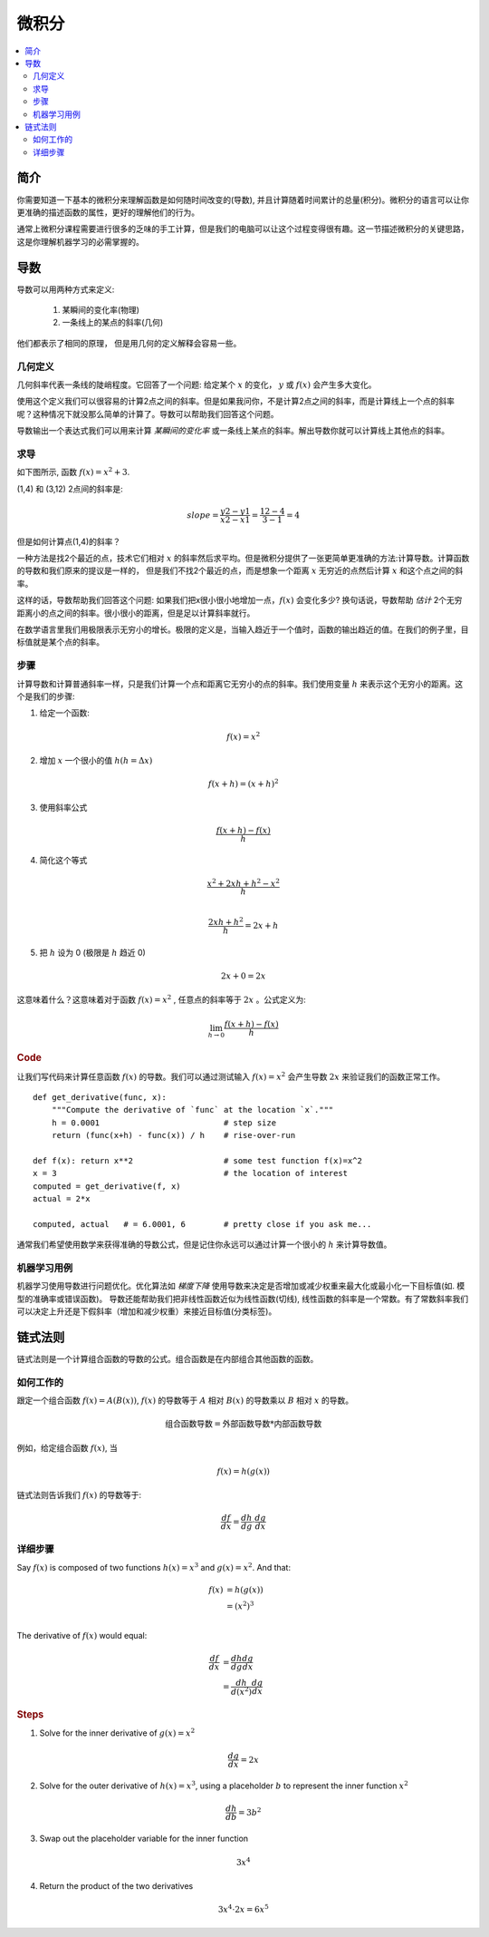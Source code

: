 .. _calculus:

========
微积分
========

.. contents:: :local:


.. _introduction:

简介
============

你需要知道一下基本的微积分来理解函数是如何随时间改变的(导数), 并且计算随着时间累计的总量(积分)。微积分的语言可以让你更准确的描述函数的属性，更好的理解他们的行为。

通常上微积分课程需要进行很多的乏味的手工计算，但是我们的电脑可以让这个过程变得很有趣。这一节描述微积分的关键思路，这是你理解机器学习的必需掌握的。

.. _derivative:

导数
===========
导数可以用两种方式来定义:

 #. 某瞬间的变化率(物理)
 #. 一条线上的某点的斜率(几何)

他们都表示了相同的原理， 但是用几何的定义解释会容易一些。

几何定义
--------------------

几何斜率代表一条线的陡峭程度。它回答了一个问题: 给定某个 :math:`x` 的变化， :math:`y` 或 :math:`f(x)` 会产生多大变化。

.. image:: images/slope_formula.png
    :align: center

使用这个定义我们可以很容易的计算2点之间的斜率。但是如果我问你，不是计算2点之间的斜率，而是计算线上一个点的斜率呢？这种情况下就没那么简单的计算了。导数可以帮助我们回答这个问题。

导数输出一个表达式我们可以用来计算 *某瞬间的变化率* 或一条线上某点的斜率。解出导数你就可以计算线上其他点的斜率。

求导
---------------------

如下图所示, 函数 :math:`f(x) = x^2 + 3`.

.. image:: images/calculus_slope_intro.png
    :align: center

(1,4) 和 (3,12) 2点间的斜率是:

.. math::

  slope = \frac{y2-y1}{x2-x1} = \frac{12-4}{3-1} = 4

但是如何计算点(1,4)的斜率？

一种方法是找2个最近的点，技术它们相对 :math:`x` 的斜率然后求平均。但是微积分提供了一张更简单更准确的方法:计算导数。计算函数的导数和我们原来的提议是一样的，
但是我们不找2个最近的点，而是想象一个距离 :math:`x` 无穷近的点然后计算 :math:`x` 和这个点之间的斜率。

这样的话，导数帮助我们回答这个问题: 如果我们把x很小很小地增加一点，:math:`f(x)` 会变化多少?
换句话说，导数帮助 *估计* 2个无穷距离小的点之间的斜率。很小很小的距离，但是足以计算斜率就行。

在数学语言里我们用极限表示无穷小的增长。极限的定义是，当输入趋近于一个值时，函数的输出趋近的值。在我们的例子里，目标值就是某个点的斜率。

步骤
------------

计算导数和计算普通斜率一样，只是我们计算一个点和距离它无穷小的点的斜率。我们使用变量 :math:`h` 来表示这个无穷小的距离。这个是我们的步骤:

1. 给定一个函数:

.. math::

  f(x) = x^2

2. 增加 :math:`x` 一个很小的值 :math:`h (h = Δx)`

.. math::

  f(x + h) = (x + h)^2

3. 使用斜率公式

.. math::

  \frac{f(x + h) - f(x)}{h}

4. 简化这个等式

.. math::

  \frac{x^2 + 2xh + h^2 - x^2}{h} \\

  \frac{2xh+h^2}{h} = 2x+h

5. 把 :math:`h` 设为 0 (极限是 :math:`h` 趋近 0)

.. math::

  {2x + 0} = {2x}

这意味着什么？这意味着对于函数 :math:`f(x) = x^2` , 任意点的斜率等于 :math:`2x` 。公式定义为:

.. math::

  \lim_{h\to0}\frac{f(x+h) - f(x)}{h}

.. rubric:: Code


让我们写代码来计算任意函数 :math:`f(x)` 的导数。我们可以通过测试输入 :math:`f(x)=x^2` 会产生导数 :math:`2x` 来验证我们的函数正常工作。

::

  def get_derivative(func, x):
      """Compute the derivative of `func` at the location `x`."""
      h = 0.0001                          # step size
      return (func(x+h) - func(x)) / h    # rise-over-run

  def f(x): return x**2                   # some test function f(x)=x^2
  x = 3                                   # the location of interest
  computed = get_derivative(f, x)
  actual = 2*x

  computed, actual   # = 6.0001, 6        # pretty close if you ask me...

通常我们希望使用数学来获得准确的导数公式，但是记住你永远可以通过计算一个很小的 :math:`h` 来计算导数值。

机器学习用例
--------------------------

机器学习使用导数进行问题优化。优化算法如 *梯度下降* 使用导数来决定是否增加或减少权重来最大化或最小化一下目标值(如. 模型的准确率或错误函数)。
导数还能帮助我们把非线性函数近似为线性函数(切线), 线性函数的斜率是一个常数。有了常数斜率我们可以决定上升还是下假斜率（增加和减少权重）来接近目标值(分类标签)。

.. _chain_rule:

链式法则
==========

链式法则是一个计算组合函数的导数的公式。组合函数是在内部组合其他函数的函数。

如何工作的
------------

跟定一个组合函数 :math:`f(x) = A(B(x))`, :math:`f(x)` 的导数等于 :math:`A` 相对 :math:`B(x)` 的导数乘以 :math:`B` 相对 :math:`x` 的导数。

.. math::

  \mbox{组合函数导数} = \mbox{外部函数导数} * \mbox{内部函数导数}

例如，给定组合函数 :math:`f(x)`, 当

.. math::

  f(x) = h(g(x))

链式法则告诉我们 :math:`f(x)` 的导数等于:

.. math::

  \frac{df}{dx} = \frac{dh}{dg} \cdot \frac{dg}{dx}

详细步骤
------------

Say :math:`f(x)` is composed of two functions :math:`h(x) = x^3` and :math:`g(x) = x^2`. And that:

.. math::

  \begin{align}
  f(x) &= h(g(x)) \\
       &= (x^2)^3 \\
  \end{align}

The derivative of :math:`f(x)` would equal:

.. math::

  \begin{align}
  \frac{df}{dx} &=  \frac{dh}{dg} \frac{dg}{dx} \\
                &=  \frac{dh}{d(x^2)} \frac{dg}{dx}
  \end{align}


.. rubric:: Steps

1. Solve for the inner derivative of :math:`g(x) = x^2`

.. math::

  \frac{dg}{dx} = 2x

2. Solve for the outer derivative of :math:`h(x) = x^3`, using a placeholder :math:`b` to represent the inner function :math:`x^2`

.. math::

  \frac{dh}{db} = 3b^2

3. Swap out the placeholder variable for the inner function

.. math::

  3x^4

4. Return the product of the two derivatives

.. math::

  3x^4 \cdot 2x = 6x^5
